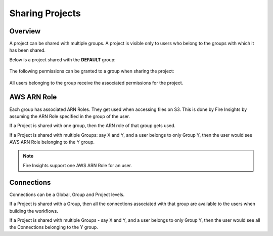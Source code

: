 Sharing Projects
================

Overview
--------

A project can be shared with multiple groups. A project is visible only to users who belong to the groups with which it has been shared.

Below is a project shared with the **DEFAULT** group:

.. figure:: ../../_assets/security/project_share.PNG
   :alt: security
   :width: 60%

The following permissions can be granted to a group when sharing the project:

.. figure:: ../../_assets/security/project_group.PNG
   :alt: security
   :width: 60%

All users belonging to the group receive the associated permissions for the project.


AWS ARN Role
------------

Each group has associated ARN Roles. They get used when accessing files on S3. This is done by Fire Insights by assuming the ARN Role specified in the group of the user.

If a Project is shared with one group, then the ARN role of that group gets used.

If a Project is shared with multiple Groups: say X and Y, and a user belongs to only Group Y, then the user would see AWS ARN Role belonging to the Y group.


.. note:: Fire Insights support one AWS ARN Role for an user.
 

Connections
-----------

Connections can be a Global, Group and Project levels.

If a Project is shared with a Group, then all the connections associated with that group are available to the users when building the workflows.

If a Project is shared with multiple Groups - say X and Y, and a user belongs to only Group Y, then the user would see all the Connections belonging to the Y group.




